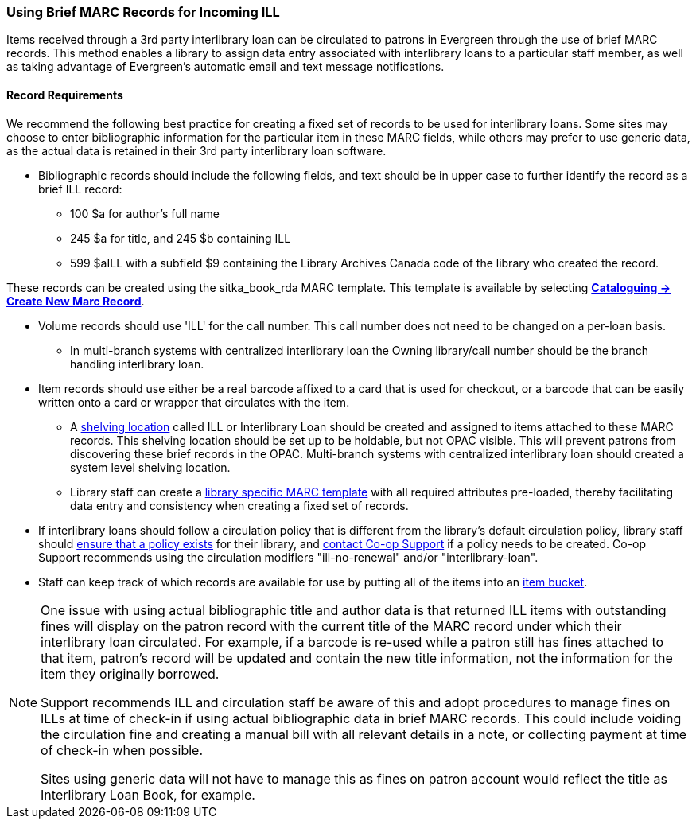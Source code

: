 Using Brief MARC Records for Incoming ILL
~~~~~~~~~~~~~~~~~~~~~~~~~~~~~~~~~~~~~~~~~
(((Interlibrary Loan)))

Items received through a 3rd party interlibrary loan can be circulated to patrons in Evergreen through the use of brief MARC records.
This method enables a library to assign data entry associated with interlibrary loans to a particular staff
member, as well as taking advantage of Evergreen's automatic email and text message notifications.

Record Requirements
^^^^^^^^^^^^^^^^^^^

We recommend the following best practice for creating a fixed set of records to be used for interlibrary
loans. Some sites may choose to enter bibliographic information for the particular item in these MARC fields,
while others may prefer to use generic data, as the actual data is retained in their 3rd party interlibrary
loan software.

* Bibliographic records should include the following fields, and text should be in upper case to further
identify the record as a brief ILL record:

** 100 $a for author's full name

** 245 $a for title, and 245 $b containing ILL

** 599 $aILL with a subfield $9 containing the Library Archives Canada code of the library who created the record.

These records can be created using the sitka_book_rda MARC template. This template is available by
selecting http://docs.libraries.coop/sitka/_creating_new_bibliographic_records.html[*Cataloguing → 
Create New Marc Record*].

* Volume records should use 'ILL' for the call number. This call number does not need to be changed on a
per-loan basis.

** In multi-branch systems with centralized interlibrary loan the Owning library/call number should
be the branch handling interlibrary loan.

* Item records should use either be a real barcode affixed to a card that is used for checkout, or a barcode
that can be easily written onto a card or wrapper that circulates with the item.

** A http://docs.libraries.coop/sitka/_shelving_location_editor.html#_creating_a_shelving_location[shelving 
location] called ILL or Interlibrary Loan should be created and assigned to items attached to
these MARC records. This shelving location should be set up to be holdable, but not OPAC visible. This
will prevent patrons from discovering these brief records in the OPAC. Multi-branch systems with centralized
interlibrary loan should created a system level shelving location.

** Library staff can create a 
http://docs.libraries.coop/sitka/_using_library_specific_marc_templates.html[library specific MARC 
template] with all required attributes pre-loaded, thereby facilitating data entry and consistency 
when creating a fixed set of records.

* If interlibrary loans should follow a circulation policy that is different from the library's default
circulation policy, library staff should 
http://docs.libraries.coop/sitka/_circulation_policies.html[ensure that a policy exists] for their library, 
and http://docs.libraries.coop/sitka/_circulation_policies.html#_changing_your_circulation_policies[contact 
Co-op Support] if a policy needs to be created. Co-op Support recommends using the circulation 
modifiers "ill-no-renewal" and/or "interlibrary-loan".

* Staff can keep track of which records are available for use by putting all of the items into an
http://docs.libraries.coop/sitka/_item_buckets.html[item bucket].


[NOTE]
=====
One issue with using actual bibliographic title and author data is that returned ILL items with outstanding
fines will display on the patron record with the current title of the MARC record under which their
interlibrary loan circulated. For example, if a barcode is re-used while a patron still has fines attached
to that item, patron’s record will be updated and contain the new title information, not the information
for the item they originally borrowed.

Support recommends ILL and circulation staff be aware of this and adopt procedures to manage fines on ILLs
at time of check-in if using actual bibliographic data in brief MARC records. This could include voiding
the circulation fine and creating a manual bill with all relevant details in a note, or collecting payment
at time of check-in when possible.

Sites using generic data will not have to manage this as fines on patron account would reflect the title
as Interlibrary Loan Book, for example.
=====

